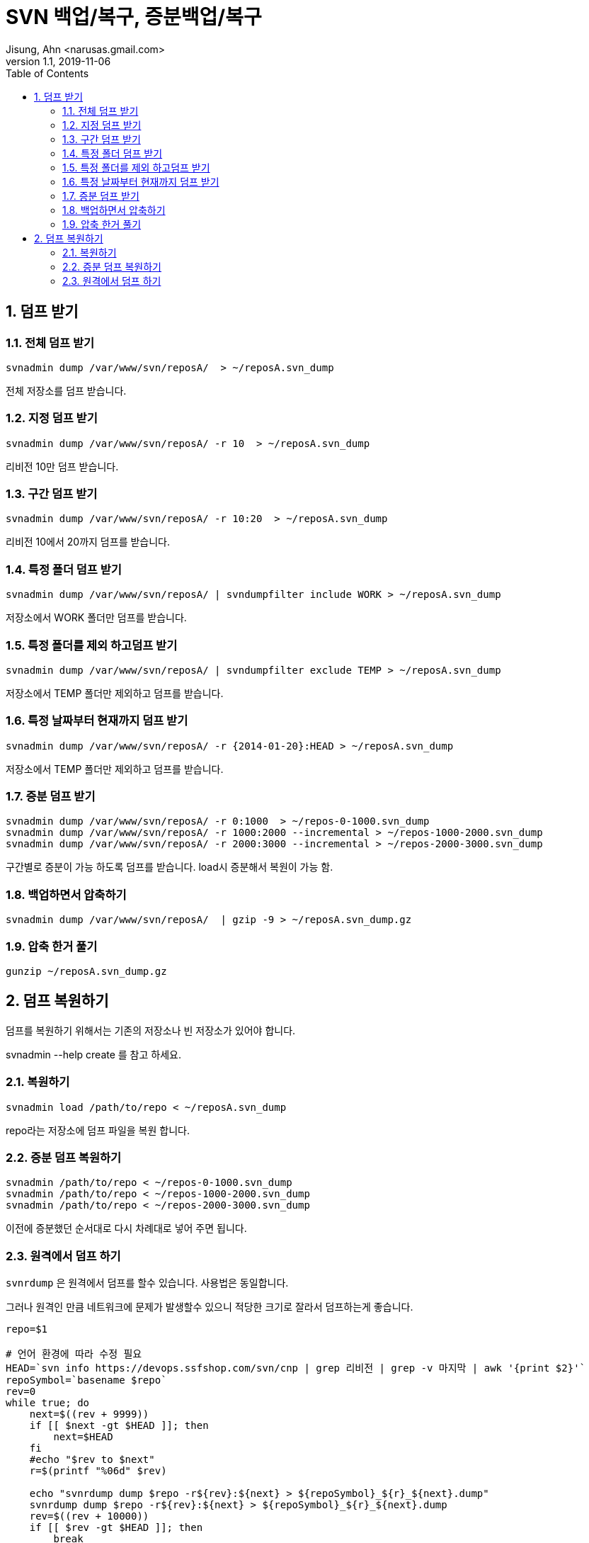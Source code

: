 = SVN 백업/복구, 증분백업/복구
Jisung, Ahn <narusas.gmail.com>
v1.1, 2019-11-06
:showtitle:
:page-navtitle: SVN 백업 및 복구, 증분백업, 증분복구
:page-description: SVN 백업/복구 및  증분 백업/복구를 다룹니다.
:page-tags: ['svn','backup','restore']
:page-root: ../../../
:toc:
:sectnums:

== 덤프 받기

=== 전체 덤프 받기

----
svnadmin dump /var/www/svn/reposA/  > ~/reposA.svn_dump
----

전체 저장소를 덤프 받습니다.

=== 지정 덤프 받기
----
svnadmin dump /var/www/svn/reposA/ -r 10  > ~/reposA.svn_dump
----
리비전 10만 덤프 받습니다.

=== 구간 덤프 받기
----
svnadmin dump /var/www/svn/reposA/ -r 10:20  > ~/reposA.svn_dump
----
리비전 10에서 20까지 덤프를 받습니다.

=== 특정 폴더 덤프 받기
----
svnadmin dump /var/www/svn/reposA/ | svndumpfilter include WORK > ~/reposA.svn_dump
----
저장소에서 WORK 폴더만 덤프를 받습니다.

=== 특정 폴더를 제외 하고덤프 받기
----
svnadmin dump /var/www/svn/reposA/ | svndumpfilter exclude TEMP > ~/reposA.svn_dump
----
저장소에서 TEMP 폴더만 제외하고 덤프를 받습니다.

=== 특정 날짜부터 현재까지 덤프 받기
----
svnadmin dump /var/www/svn/reposA/ -r {2014-01-20}:HEAD > ~/reposA.svn_dump
----
저장소에서 TEMP 폴더만 제외하고 덤프를 받습니다.

=== 증분 덤프 받기
----
svnadmin dump /var/www/svn/reposA/ -r 0:1000  > ~/repos-0-1000.svn_dump
svnadmin dump /var/www/svn/reposA/ -r 1000:2000 --incremental > ~/repos-1000-2000.svn_dump
svnadmin dump /var/www/svn/reposA/ -r 2000:3000 --incremental > ~/repos-2000-3000.svn_dump
----
구간별로 증분이 가능 하도록 덤프를 받습니다. load시 증분해서 복원이 가능 함.


=== 백업하면서 압축하기
----
svnadmin dump /var/www/svn/reposA/  | gzip -9 > ~/reposA.svn_dump.gz
----

=== 압축 한거 풀기
----
gunzip ~/reposA.svn_dump.gz
----

== 덤프 복원하기

덤프를 복원하기 위해서는 기존의 저장소나 빈 저장소가 있어야 합니다.

svnadmin --help create 를 참고 하세요.

=== 복원하기
----
svnadmin load /path/to/repo < ~/reposA.svn_dump
----

repo라는 저장소에 덤프 파일을 복원 합니다.

=== 증분 덤프 복원하기
----
svnadmin /path/to/repo < ~/repos-0-1000.svn_dump
svnadmin /path/to/repo < ~/repos-1000-2000.svn_dump
svnadmin /path/to/repo < ~/repos-2000-3000.svn_dump
----
이전에 증분했던 순서대로 다시 차례대로 넣어 주면 됩니다.

=== 원격에서 덤프 하기
`svnrdump` 은 원격에서 덤프를 할수 있습니다. 사용법은 동일합니다.

그러나 원격인 만큼 네트워크에 문제가 발생할수 있으니 적당한 크기로 잘라서 덤프하는게 좋습니다.

----
repo=$1

# 언어 환경에 따라 수정 필요
HEAD=`svn info https://devops.ssfshop.com/svn/cnp | grep 리비전 | grep -v 마지막 | awk '{print $2}'`
repoSymbol=`basename $repo`
rev=0
while true; do
    next=$((rev + 9999))
    if [[ $next -gt $HEAD ]]; then
        next=$HEAD
    fi
    #echo "$rev to $next"
    r=$(printf "%06d" $rev)

    echo "svnrdump dump $repo -r${rev}:${next} > ${repoSymbol}_${r}_${next}.dump"
    svnrdump dump $repo -r${rev}:${next} > ${repoSymbol}_${r}_${next}.dump
    rev=$((rev + 10000))
    if [[ $rev -gt $HEAD ]]; then
        break
    fi

done
----
